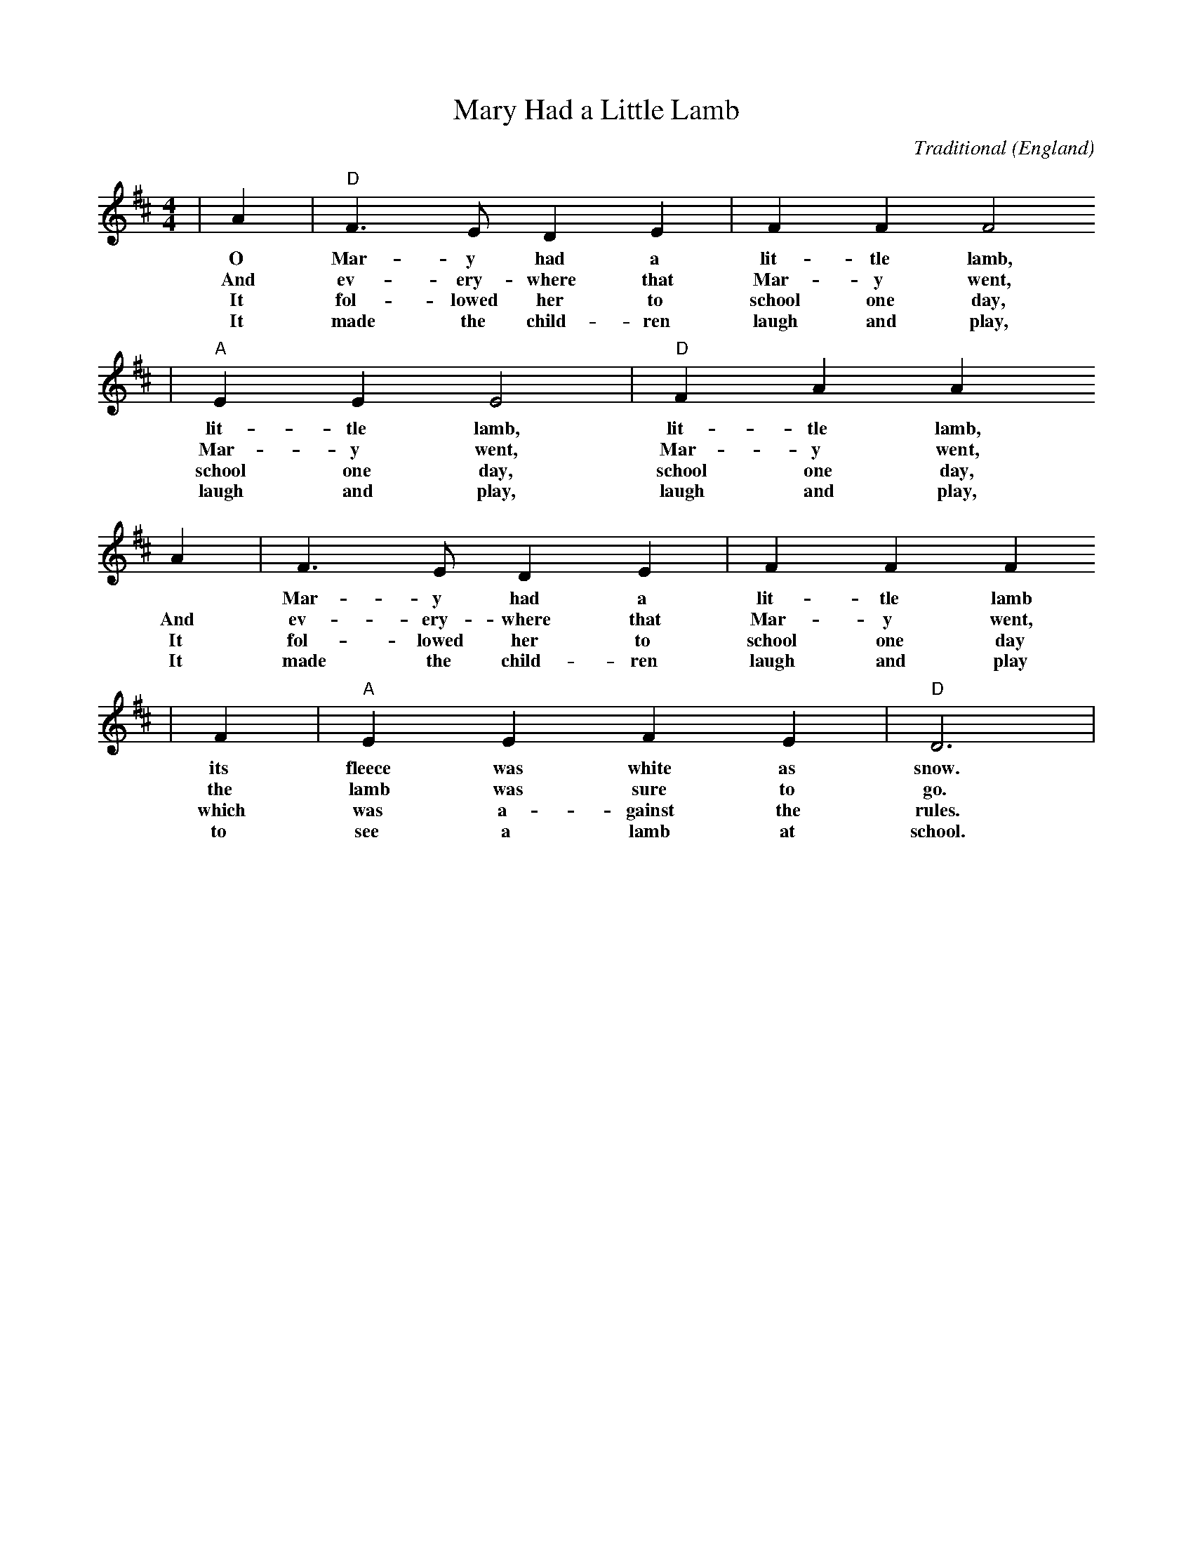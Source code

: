 X: 1
T:Mary Had a Little Lamb
C:Traditional
O:England
R:Reel
M:4/4
L:1/4
K:D
|A|"D"F3/2E/2 DE|FF F2
w:O      Mar-y      had a        lit-tle    lamb,
w:And    ev-ery-    where that   Mar-y      went,
w:It     fol-lowed  her to       school one day,
w:It     made the   child-ren    laugh and  play,
|"A"EE E2|"D"FA A
w:lit-tle    lamb,        lit-tle    lamb,
w:Mar-y      went,        Mar-y      went,
w:school one day,         school one day,
w:laugh and  play,        laugh and  play,
A|F>E DE|FF F
w:*     Mar-y      had a        lit-tle    lamb
w:And   ev-ery-    where that   Mar-y      went,
w:It    fol-lowed  her to       school one day
w:It    made the   child-ren    laugh and  play
|F|"A"EE FE|"D"D3|
w:its   fleece was white as     snow.
w:the   lamb was   sure to      go.
w:which was a-     gainst the   rules.
w:to    see a      lamb at      school.
